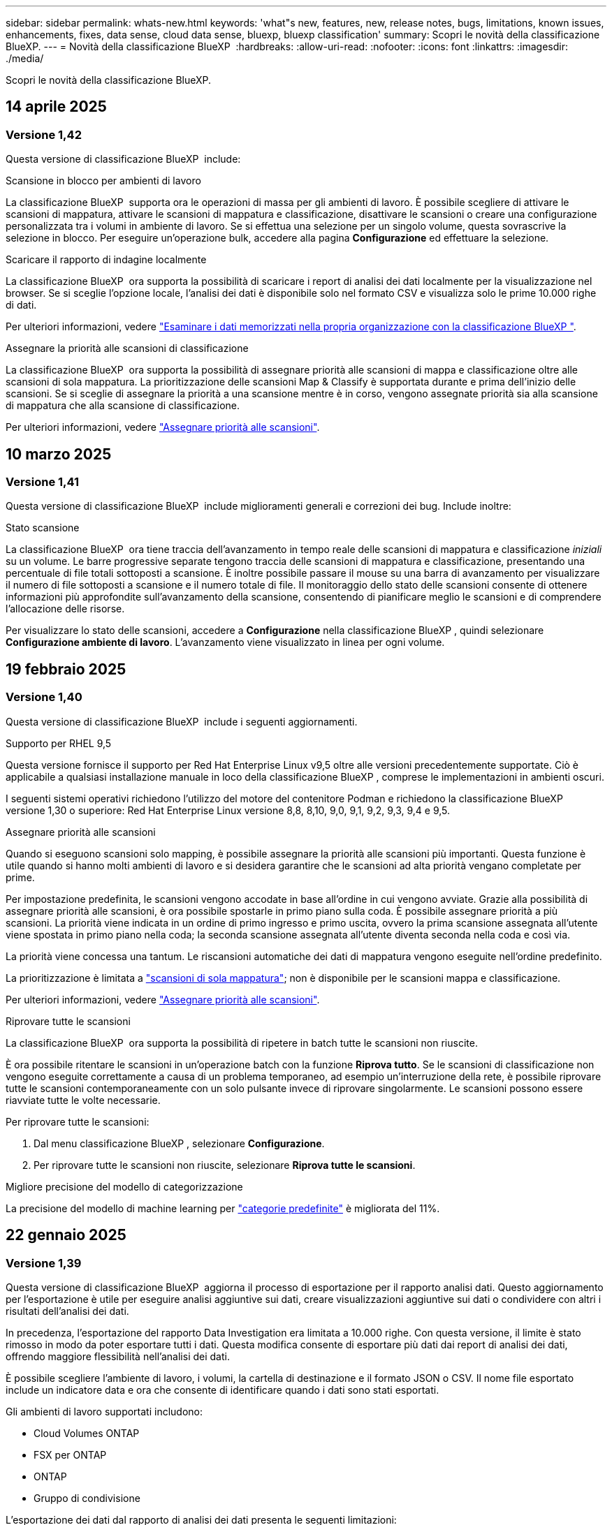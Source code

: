 ---
sidebar: sidebar 
permalink: whats-new.html 
keywords: 'what"s new, features, new, release notes, bugs, limitations, known issues, enhancements, fixes, data sense, cloud data sense, bluexp, bluexp classification' 
summary: Scopri le novità della classificazione BlueXP. 
---
= Novità della classificazione BlueXP 
:hardbreaks:
:allow-uri-read: 
:nofooter: 
:icons: font
:linkattrs: 
:imagesdir: ./media/


[role="lead"]
Scopri le novità della classificazione BlueXP.



== 14 aprile 2025



=== Versione 1,42

Questa versione di classificazione BlueXP  include:

.Scansione in blocco per ambienti di lavoro
La classificazione BlueXP  supporta ora le operazioni di massa per gli ambienti di lavoro. È possibile scegliere di attivare le scansioni di mappatura, attivare le scansioni di mappatura e classificazione, disattivare le scansioni o creare una configurazione personalizzata tra i volumi in ambiente di lavoro. Se si effettua una selezione per un singolo volume, questa sovrascrive la selezione in blocco. Per eseguire un'operazione bulk, accedere alla pagina **Configurazione** ed effettuare la selezione.

.Scaricare il rapporto di indagine localmente
La classificazione BlueXP  ora supporta la possibilità di scaricare i report di analisi dei dati localmente per la visualizzazione nel browser. Se si sceglie l'opzione locale, l'analisi dei dati è disponibile solo nel formato CSV e visualizza solo le prime 10.000 righe di dati.

Per ulteriori informazioni, vedere link:task-investigate-data.html#create-the-data-investigation-report["Esaminare i dati memorizzati nella propria organizzazione con la classificazione BlueXP "].

.Assegnare la priorità alle scansioni di classificazione
La classificazione BlueXP  ora supporta la possibilità di assegnare priorità alle scansioni di mappa e classificazione oltre alle scansioni di sola mappatura. La prioritizzazione delle scansioni Map & Classify è supportata durante e prima dell'inizio delle scansioni. Se si sceglie di assegnare la priorità a una scansione mentre è in corso, vengono assegnate priorità sia alla scansione di mappatura che alla scansione di classificazione.

Per ulteriori informazioni, vedere link:task-managing-repo-scanning.html#prioritize-scans["Assegnare priorità alle scansioni"].



== 10 marzo 2025



=== Versione 1,41

Questa versione di classificazione BlueXP  include miglioramenti generali e correzioni dei bug. Include inoltre:

.Stato scansione
La classificazione BlueXP  ora tiene traccia dell'avanzamento in tempo reale delle scansioni di mappatura e classificazione _iniziali_ su un volume. Le barre progressive separate tengono traccia delle scansioni di mappatura e classificazione, presentando una percentuale di file totali sottoposti a scansione. È inoltre possibile passare il mouse su una barra di avanzamento per visualizzare il numero di file sottoposti a scansione e il numero totale di file. Il monitoraggio dello stato delle scansioni consente di ottenere informazioni più approfondite sull'avanzamento della scansione, consentendo di pianificare meglio le scansioni e di comprendere l'allocazione delle risorse.

Per visualizzare lo stato delle scansioni, accedere a **Configurazione** nella classificazione BlueXP , quindi selezionare **Configurazione ambiente di lavoro**. L'avanzamento viene visualizzato in linea per ogni volume.



== 19 febbraio 2025



=== Versione 1,40

Questa versione di classificazione BlueXP  include i seguenti aggiornamenti.

.Supporto per RHEL 9,5
Questa versione fornisce il supporto per Red Hat Enterprise Linux v9,5 oltre alle versioni precedentemente supportate. Ciò è applicabile a qualsiasi installazione manuale in loco della classificazione BlueXP , comprese le implementazioni in ambienti oscuri.

I seguenti sistemi operativi richiedono l'utilizzo del motore del contenitore Podman e richiedono la classificazione BlueXP  versione 1,30 o superiore: Red Hat Enterprise Linux versione 8,8, 8,10, 9,0, 9,1, 9,2, 9,3, 9,4 e 9,5.

.Assegnare priorità alle scansioni
Quando si eseguono scansioni solo mapping, è possibile assegnare la priorità alle scansioni più importanti. Questa funzione è utile quando si hanno molti ambienti di lavoro e si desidera garantire che le scansioni ad alta priorità vengano completate per prime.

Per impostazione predefinita, le scansioni vengono accodate in base all'ordine in cui vengono avviate. Grazie alla possibilità di assegnare priorità alle scansioni, è ora possibile spostarle in primo piano sulla coda. È possibile assegnare priorità a più scansioni. La priorità viene indicata in un ordine di primo ingresso e primo uscita, ovvero la prima scansione assegnata all'utente viene spostata in primo piano nella coda; la seconda scansione assegnata all'utente diventa seconda nella coda e così via.

La priorità viene concessa una tantum. Le riscansioni automatiche dei dati di mappatura vengono eseguite nell'ordine predefinito.

La prioritizzazione è limitata a link:concept-cloud-compliance.html["scansioni di sola mappatura"]; non è disponibile per le scansioni mappa e classificazione.

Per ulteriori informazioni, vedere link:task-managing-repo-scanning.html#prioritize-scans["Assegnare priorità alle scansioni"].

.Riprovare tutte le scansioni
La classificazione BlueXP  ora supporta la possibilità di ripetere in batch tutte le scansioni non riuscite.

È ora possibile ritentare le scansioni in un'operazione batch con la funzione **Riprova tutto**. Se le scansioni di classificazione non vengono eseguite correttamente a causa di un problema temporaneo, ad esempio un'interruzione della rete, è possibile riprovare tutte le scansioni contemporaneamente con un solo pulsante invece di riprovare singolarmente. Le scansioni possono essere riavviate tutte le volte necessarie.

Per riprovare tutte le scansioni:

. Dal menu classificazione BlueXP , selezionare *Configurazione*.
. Per riprovare tutte le scansioni non riuscite, selezionare *Riprova tutte le scansioni*.


.Migliore precisione del modello di categorizzazione
La precisione del modello di machine learning per link:https://docs.netapp.com/us-en/bluexp-classification/reference-private-data-categories.html#types-of-sensitive-personal-datapredefined-categories["categorie predefinite"] è migliorata del 11%.



== 22 gennaio 2025



=== Versione 1,39

Questa versione di classificazione BlueXP  aggiorna il processo di esportazione per il rapporto analisi dati. Questo aggiornamento per l'esportazione è utile per eseguire analisi aggiuntive sui dati, creare visualizzazioni aggiuntive sui dati o condividere con altri i risultati dell'analisi dei dati.

In precedenza, l'esportazione del rapporto Data Investigation era limitata a 10.000 righe. Con questa versione, il limite è stato rimosso in modo da poter esportare tutti i dati. Questa modifica consente di esportare più dati dai report di analisi dei dati, offrendo maggiore flessibilità nell'analisi dei dati.

È possibile scegliere l'ambiente di lavoro, i volumi, la cartella di destinazione e il formato JSON o CSV. Il nome file esportato include un indicatore data e ora che consente di identificare quando i dati sono stati esportati.

Gli ambienti di lavoro supportati includono:

* Cloud Volumes ONTAP
* FSX per ONTAP
* ONTAP
* Gruppo di condivisione


L'esportazione dei dati dal rapporto di analisi dei dati presenta le seguenti limitazioni:

* Il numero massimo di record da scaricare è di 500 milioni. Per tipo (file, directory e tabelle)
* Si prevede che l'esportazione di un milione di record richiederà circa 35 minuti.


Per informazioni dettagliate sull'analisi dei dati e sul rapporto, vedere https://docs.netapp.com/us-en/bluexp-classification/task-investigate-data.html["Esaminare i dati memorizzati nella propria organizzazione"].



== 16 dicembre 2024



=== Versione 1,38

Questa versione di classificazione BlueXP  include miglioramenti generali e correzioni dei bug.



== 4 novembre 2024



=== Versione 1,37

Questa versione di classificazione BlueXP  include i seguenti aggiornamenti.

.Supporto per RHEL 8,10
Questa versione fornisce il supporto per Red Hat Enterprise Linux v8,10 oltre alle versioni precedentemente supportate. Ciò è applicabile a qualsiasi installazione manuale in loco della classificazione BlueXP , comprese le implementazioni in ambienti oscuri.

I seguenti sistemi operativi richiedono l'utilizzo del motore del contenitore Podman e richiedono la classificazione BlueXP  versione 1,30 o superiore: Red Hat Enterprise Linux versione 8,8, 8,10, 9,0, 9,1, 9,2, 9,3 e 9,4.

Ulteriori informazioni su https://docs.netapp.com/us-en/bluexp-classification/concept-cloud-compliance.html["Classificazione BlueXP"].

.Supporto di NFS v4,1
Questa release fornisce supporto per NFS v4,1 oltre alle versioni precedentemente supportate.

Ulteriori informazioni su https://docs.netapp.com/us-en/bluexp-classification/concept-cloud-compliance.html["Classificazione BlueXP"].



== 10 ottobre 2024



=== Versione 1,36

.Supporto per RHEL 9,4
Questa versione fornisce il supporto per Red Hat Enterprise Linux v9,4 oltre alle versioni precedentemente supportate. Ciò è applicabile a qualsiasi installazione manuale in loco della classificazione BlueXP , comprese le implementazioni in ambienti oscuri.

I seguenti sistemi operativi richiedono l'utilizzo del motore del contenitore Podman e richiedono la classificazione BlueXP  versione 1,30 o superiore: Red Hat Enterprise Linux versione 8,8, 9,0, 9,1, 9,2, 9,3 e 9,4.

Scopri di più https://docs.netapp.com/us-en/bluexp-classification/task-deploy-overview.html["Panoramica sulle implementazioni di classificazione BlueXP"].

.Prestazioni di scansione migliorate
Questa versione offre prestazioni di scansione migliorate.



== 2 settembre 2024



=== Versione 1,35

.Eseguire la scansione dei dati StorageGRID
La classificazione BlueXP  può ora eseguire la scansione dei dati in StorageGRID.

Per ulteriori informazioni, fare riferimento alla link:task-scanning-storagegrid.html["Eseguire la scansione dei dati StorageGRID"].



== 5 agosto 2024



=== Versione 1,34

Questa versione di classificazione BlueXP  include il seguente aggiornamento.

.Passare da CentOS a Ubuntu
La classificazione BlueXP  ha aggiornato il proprio sistema operativo Linux per Microsoft Azure e Google Cloud Platform (GCP) da CentOS 7,9 a Ubuntu 22,04.

Per informazioni dettagliate sulla distribuzione, fare riferimento a https://docs.netapp.com/us-en/bluexp-classification/task-deploy-compliance-onprem.html#prepare-the-linux-host-system["Installare su un host Linux con accesso a Internet e preparare il sistema host Linux"].



== 1 luglio 2024



=== Versione 1,33

.Ubuntu supportato
Questa versione supporta la piattaforma Linux Ubuntu 24,04.

.Le scansioni di mappatura raccolgono i metadati
I seguenti metadati vengono estratti dai file durante le scansioni di mappatura e visualizzati nelle dashboard Governance, Compliance e Investigation:

* Ambiente di lavoro
* Tipo di ambiente di lavoro
* Repository di storage
* Tipo di file
* Capacità utilizzata
* Numero di file
* Dimensione del file
* Creazione di file
* Ultimo accesso al file
* Ultima modifica al file
* Ora di rilevamento file
* Estrazione delle autorizzazioni


.Dati aggiuntivi nelle dashboard
Questa versione aggiorna i dati visualizzati nei dashboard Governance, Compliance e Investigation durante le scansioni di mappatura.

Per ulteriori informazioni, vedere link:https://docs.netapp.com/us-en/bluexp-classification/concept-cloud-compliance.html["Qual è la differenza tra la mappatura e la classificazione delle scansioni"].



== 5 giugno 2024



=== Versione 1,32

.Nuova colonna Stato mapping nella pagina di configurazione
In questa versione viene ora visualizzata una nuova colonna Stato mapping nella pagina di configurazione. La nuova colonna consente di identificare se la mappatura è in esecuzione, in coda, in pausa o superiore.

Per la spiegazione degli stati, vedere https://docs.netapp.com/us-en/bluexp-classification/task-managing-repo-scanning.html["Modificare le impostazioni di scansione"].



== 15 maggio 2024



=== Versione 1,31

.La classificazione è disponibile come servizio core all'interno di BlueXP
La classificazione BlueXP è ora disponibile come funzionalità core all'interno di BlueXP senza costi aggiuntivi per un massimo di 500 TiB di dati sottoposti a scansione. Non è richiesta alcuna licenza di classificazione o abbonamento a pagamento. Mentre concentriamo la funzionalità di classificazione BlueXP sulla scansione dei sistemi storage NetApp con questa nuova versione, alcune funzionalità legacy saranno disponibili solo per i clienti che avevano precedentemente pagato per una licenza. L'utilizzo di tali funzioni legacy scadrà quando il contratto a pagamento avrà raggiunto la data di fine.

link:reference-free-paid.html["Ulteriori informazioni sulle funzioni obsolete"].



== 1 aprile 2024



=== Versione 1,30

.Supporto aggiunto per la classificazione RHEL v8,8 e v9,3 BlueXP
Questa versione fornisce il supporto per Red Hat Enterprise Linux v8,8 e v9,3 oltre a 9.x, che richiede Podman, anziché il motore Docker. Applicabile a qualsiasi installazione manuale on-premise della classificazione BlueXP.

I seguenti sistemi operativi richiedono l'utilizzo del motore del container Podman e richiedono la classificazione BlueXP versione 1,30 o superiore: Red Hat Enterprise Linux versione 8,8, 9,0, 9,1, 9,2 e 9,3.

Scopri di più https://docs.netapp.com/us-en/bluexp-classification/task-deploy-overview.html["Panoramica sulle implementazioni di classificazione BlueXP"].

La classificazione BlueXP è supportata se installi il connettore su un host RHEL 8 o 9 che risiede on-premise. Non è supportato se l'host RHEL 8 o 9 si trova in AWS, Azure o Google Cloud.

.Opzione per attivare la raccolta del registro di controllo rimossa
L'opzione per attivare la raccolta del registro di controllo è stata disattivata.

.Velocità di scansione migliorata
Le prestazioni di scansione sui nodi scanner secondari sono state migliorate. È possibile aggiungere ulteriori nodi scanner se è necessaria una potenza di elaborazione aggiuntiva per le scansioni. Per ulteriori informazioni, fare riferimento a. https://docs.netapp.com/us-en/bluexp-classification/task-deploy-compliance-onprem.html["Installare la classificazione BlueXP su un host con accesso a Internet"].

.Aggiornamenti automatici
Se hai implementato la classificazione BlueXP su un sistema con accesso Internet, il sistema si aggiorna automaticamente. In precedenza, l'aggiornamento si è verificato dopo un tempo specifico trascorso dall'ultima attività dell'utente. Con questa release, la classificazione BlueXP si aggiorna automaticamente se l'ora locale è compresa tra le 9:1:00 e le 9:5:00. Se l'ora locale è al di fuori di queste ore, l'aggiornamento avviene dopo un intervallo di tempo specifico trascorso dall'ultima attività dell'utente. Per ulteriori informazioni, fare riferimento a. https://docs.netapp.com/us-en/bluexp-classification/task-deploy-compliance-onprem.html["Installazione su un host Linux con accesso a Internet"].

Se hai implementato la classificazione BlueXP senza accesso a Internet, dovrai eseguire l'aggiornamento manualmente. Per ulteriori informazioni, fare riferimento a. https://docs.netapp.com/us-en/bluexp-classification/task-deploy-compliance-dark-site.html["Installare la classificazione BlueXP su un host Linux senza accesso Internet"].



== 4 marzo 2024



=== Versione 1,29

.Ora è possibile escludere la scansione dei dati che risiedono in determinate directory di origine dati
Se si desidera che la classificazione BlueXP escluda la scansione dei dati che risiedono in determinate directory di origine dati, è possibile aggiungere questi nomi di directory a un file di configurazione elaborato dalla classificazione BlueXP. Questa funzione consente di evitare la scansione di directory non necessarie o che potrebbero generare risultati falsi positivi per i dati personali.

https://docs.netapp.com/us-en/bluexp-classification/task-exclude-scan-paths.html["Scopri di più"].

.Il supporto di istanze di grandi dimensioni è ora qualificato
Se hai bisogno della classificazione BlueXP per analizzare più di 250 milioni di file, puoi utilizzare un'istanza Extra Large nell'implementazione del cloud o nell'installazione on-premise. Questo tipo di sistema è in grado di eseguire la scansione di un massimo di 500 milioni di file.

https://docs.netapp.com/us-en/bluexp-classification/concept-cloud-compliance.html#using-a-smaller-instance-type["Scopri di più"].



== 10 gennaio 2024



=== Versione 1,27

.I risultati della pagina di analisi ora visualizzano le dimensioni totali oltre al numero totale di elementi
I risultati filtrati nella pagina di analisi ora mostrano la dimensione totale degli elementi oltre al numero totale di file. Ciò può essere utile quando si spostano file, si eliminano file e altro ancora.

.Configurare gli ID gruppo aggiuntivi come "aperti all'organizzazione"
Ora puoi configurare gli ID di gruppo in NFS in modo che siano considerati "aperti all'organizzazione" direttamente dalla classificazione BlueXP se il gruppo non era stato inizialmente impostato con tale autorizzazione. Tutti i file e le cartelle con questi ID di gruppo allegati verranno visualizzati come "Apri all'organizzazione" nella pagina Dettagli analisi. Scopri come https://docs.netapp.com/us-en/bluexp-classification/task-add-group-id-as-open.html["Aggiungere altri ID gruppo come "aperti all'organizzazione""].



== 14 dicembre 2023



=== Versione 1.26.6

Questa versione includeva alcuni miglioramenti minori.

La release ha inoltre rimosso le seguenti opzioni:

* L'opzione per attivare la raccolta del registro di controllo è stata disattivata.
* Durante l'analisi Directory, l'opzione per calcolare il numero di dati personali identificabili (PII) per directory non è disponibile. Fare riferimento a. link:task-investigate-data.html#filter-data-by-sensitivity-and-content["Esaminare i dati memorizzati nella propria organizzazione"].
* L'opzione per integrare i dati utilizzando le etichette AIP (Azure Information Protection) è stata disattivata. Fare riferimento a. link:task-org-private-data.html["Organizzare i dati privati"].




== 6 novembre 2023



=== Versione 1.26.3

In questa versione sono stati risolti i seguenti problemi

* È stata risolta un'incoerenza quando si presenta il numero di file sottoposti a scansione dal sistema nei dashboard.
* Miglioramento del comportamento di scansione mediante la gestione e la creazione di report su file e directory con caratteri speciali nel nome e nei metadati.




== 4 ottobre 2023



=== Versione 1,26

.Supporto per le installazioni on-premise della classificazione BlueXP su RHEL versione 9
Le versioni 8 e 9 di Red Hat Enterprise Linux non supportano il motore Docker, necessario per l'installazione della classificazione BlueXP. Ora supportiamo l'installazione della classificazione BlueXP su RHEL 9,0, 9,1 e 9,2 utilizzando Podman versione 4 o superiore come infrastruttura container. Se il tuo ambiente richiede l'utilizzo delle versioni più recenti di RHEL, ora puoi installare la classificazione BlueXP (versione 1,26 o superiore) quando utilizzi Podman.

Al momento non supportiamo installazioni in siti oscuri o ambienti di scansione distribuiti (utilizzando nodi di scansione master e remoti) quando si utilizza RHEL 9.x.



== 5 settembre 2023



=== Versione 1,25

.Implementazioni di piccole e medie dimensioni temporaneamente non disponibili
Quando implementi un'istanza di classificazione BlueXP in AWS, al momento non è disponibile l'opzione per selezionare *implementa > Configurazione* e scegliere un'istanza di piccole o medie dimensioni. È comunque possibile distribuire l'istanza utilizzando le dimensioni dell'istanza di grandi dimensioni selezionando *distribuisci > distribuisci*.

.Applicare le etichette su un massimo di 100.000 elementi dalla pagina risultati analisi
In passato, nella pagina dei risultati dell'analisi era possibile applicare tag a una singola pagina alla volta (20 elementi). Ora è possibile selezionare *tutti* elementi nelle pagine dei risultati dell'analisi e applicare tag a tutti gli elementi, fino a 100.000 elementi alla volta. https://docs.netapp.com/us-en/bluexp-classification/task-org-private-data.html#assign-tags-to-files["Scopri come"].

.Identificare i file duplicati con una dimensione minima di 1 MB
Classificazione BlueXP utilizzata per identificare i file duplicati solo quando avevano 50 MB o più. Ora è possibile identificare i file duplicati che iniziano con 1 MB. È possibile utilizzare i filtri della pagina di analisi "dimensione file" insieme a "duplicati" per vedere quali file di una certa dimensione sono duplicati nell'ambiente in uso.



== 17 luglio 2023



=== Versione 1,24

.Due nuovi tipi di dati personali tedeschi sono identificati dalla classificazione BlueXP
La classificazione BlueXP è in grado di identificare e classificare i file che contengono i seguenti tipi di dati:

* ID tedesco (Personalausweisnummer)
* Numero tedesco di previdenza sociale (Sozialversicherungsnummer)


https://docs.netapp.com/us-en/bluexp-classification/reference-private-data-categories.html#types-of-personal-data["Scopri tutti i tipi di dati personali che la classificazione BlueXP può identificare nei tuoi dati"].

.La classificazione BlueXP è completamente supportata in modalità limitata e privata
La classificazione BlueXP è ora completamente supportata nei siti senza accesso a Internet (modalità privata) e con accesso Internet in uscita limitato (modalità limitata). https://docs.netapp.com/us-en/bluexp-setup-admin/concept-modes.html["Scopri di più sulle modalità di implementazione di BlueXP per il connettore"^].

.Possibilità di saltare le versioni durante l'aggiornamento di un'installazione in modalità privata della classificazione BlueXP
Ora è possibile eseguire l'aggiornamento a una versione più recente della classificazione BlueXP anche se non è sequenziale. Ciò significa che l'attuale limite di aggiornamento della classificazione BlueXP per una versione alla volta non è più necessario. Questa funzione è rilevante a partire dalla versione 1.24 in poi.

.L'API di classificazione BlueXP è ora disponibile
L'API di classificazione BlueXP ti consente di eseguire azioni, creare query ed esportare informazioni sui dati che stai analizzando. La documentazione interattiva è disponibile utilizzando Swagger. La documentazione è suddivisa in più categorie, tra cui analisi, conformità, governance e configurazione. Ogni categoria è un riferimento alle schede nell'interfaccia utente di classificazione BlueXP.

https://docs.netapp.com/us-en/bluexp-classification/api-classification.html["Scopri di più sulle API di classificazione BlueXP"].



== 6 giugno 2023



=== Versione 1,23

.Il giapponese è ora supportato durante la ricerca dei nomi dei soggetti dei dati
I nomi giapponesi possono ora essere inseriti quando si cerca il nome di un soggetto in risposta a una richiesta di accesso soggetto a dati (DSAR). È possibile generare un https://docs.netapp.com/us-en/bluexp-classification/task-generating-compliance-reports.html["Report Data Subject Access Request"] con le informazioni risultanti. È anche possibile immettere nomi giapponesi in https://docs.netapp.com/us-en/bluexp-classification/task-investigate-data.html["Filtro "Data Subject" nella pagina Data Investigation"] per identificare i file che contengono il nome del soggetto.

.Ubuntu è ora una distribuzione Linux supportata su cui è possibile installare la classificazione BlueXP
Ubuntu 22.04 è stato qualificato come sistema operativo supportato per la classificazione BlueXP. È possibile installare la classificazione BlueXP su un host Ubuntu Linux nella rete o su un host Linux nel cloud quando si utilizza la versione 1.23 del programma di installazione. https://docs.netapp.com/us-en/bluexp-classification/task-deploy-compliance-onprem.html["Scopri come installare la classificazione BlueXP su un host con Ubuntu installato"].

.Red Hat Enterprise Linux 8.6 e 8.7 non sono più supportati con le nuove installazioni di classificazione BlueXP
Queste versioni non sono supportate con le nuove implementazioni perché Red Hat non supporta più Docker, che è un prerequisito. Se si dispone di una macchina di classificazione BlueXP esistente in esecuzione su RHEL 8.6 o 8.7, NetApp continuerà a supportare la configurazione.

.La classificazione BlueXP può essere configurata come FPolicy Collector per ricevere eventi FPolicy dai sistemi ONTAP
È possibile consentire la raccolta dei registri di controllo dell'accesso ai file nel sistema di classificazione BlueXP per gli eventi di accesso ai file rilevati sui volumi negli ambienti di lavoro. La classificazione BlueXP può acquisire i seguenti tipi di eventi FPolicy e gli utenti che hanno eseguito le azioni sui file: Creare, leggere, scrivere, eliminare, rinominare, Modificare il proprietario/le autorizzazioni e modificare SACL/DACL.

.Le licenze Data Sense BYOL sono ora supportate nei siti bui
Ora puoi caricare la tua licenza BYOL Data Sense nel portafoglio digitale BlueXP in un sito buio, in modo da ricevere una notifica quando la tua licenza sta per esaurirsi.



== 3 aprile 2023



=== Versione 1,22

.Nuovo report sulla valutazione del rilevamento dei dati
Il Data Discovery Assessment Report fornisce un'analisi di alto livello dell'ambiente sottoposto a scansione per evidenziare i risultati del sistema e mostrare le aree problematiche e le potenziali fasi di risoluzione dei problemi. L'obiettivo di questo report è di sensibilizzare i clienti sulle problematiche di governance dei dati, sulle esposizioni alla sicurezza dei dati e sulle lacune di conformità dei dati del set di dati. https://docs.netapp.com/us-en/bluexp-classification/task-controlling-governance-data.html["Scopri come generare e utilizzare il Data Discovery Assessment Report"].

.Possibilità di implementare la classificazione BlueXP su istanze più piccole nel cloud
Quando si implementa la classificazione BlueXP da un connettore BlueXP in un ambiente AWS, è ora possibile scegliere tra due tipi di istanze più piccoli rispetto a quelli disponibili con l'istanza predefinita. Se si esegue la scansione di un ambiente di piccole dimensioni, questo può contribuire a risparmiare sui costi del cloud. Tuttavia, ci sono alcune limitazioni quando si utilizza l'istanza più piccola. https://docs.netapp.com/us-en/bluexp-classification/concept-cloud-compliance.html["Vedere i tipi di istanze e le limitazioni disponibili"].

.È ora disponibile uno script standalone per qualificare il sistema Linux prima dell'installazione della classificazione BlueXP
Se si desidera verificare che il sistema Linux soddisfi tutti i prerequisiti indipendentemente dall'esecuzione dell'installazione di classificazione BlueXP, è possibile scaricare uno script separato che esegue solo i prerequisiti. https://docs.netapp.com/us-en/bluexp-classification/task-test-linux-system.html["Scopri come verificare se il tuo host Linux è pronto per installare la classificazione BlueXP"].



== 7 marzo 2023



=== Versione 1,21

.Nuova funzionalità per aggiungere categorie personalizzate dall'interfaccia utente di classificazione BlueXP
La classificazione BlueXP consente ora di aggiungere le proprie categorie personalizzate in modo che la classificazione BlueXP identifichi i file che si adattano a tali categorie. La classificazione BlueXP  dispone di molti https://docs.netapp.com/us-en/bluexp-classification/reference-private-data-categories.html["categorie predefinite"], quindi questa funzione consente di aggiungere categorie personalizzate per identificare la posizione in cui vengono trovate le informazioni univoche dell'organizzazione.

https://docs.netapp.com/us-en/bluexp-classification/task-managing-data-fusion.html["Scopri di più"^].

.Ora è possibile aggiungere parole chiave personalizzate dall'interfaccia utente di classificazione BlueXP
La classificazione BlueXP ha avuto la possibilità di aggiungere parole chiave personalizzate che la classificazione BlueXP identificherà per un certo periodo di tempo nelle scansioni future. Tuttavia, era necessario accedere all'host Linux di classificazione BlueXP e utilizzare un'interfaccia a riga di comando per aggiungere le parole chiave. In questa release, la possibilità di aggiungere parole chiave personalizzate è nell'interfaccia utente di classificazione di BlueXP, rendendo molto semplice aggiungere e modificare queste parole chiave.

https://docs.netapp.com/us-en/bluexp-classification/task-managing-data-fusion.html["Scopri di più sull'aggiunta di parole chiave personalizzate dall'interfaccia utente di classificazione BlueXP"^].

.Possibilità di eseguire la classificazione BlueXP *non* dei file di scansione quando verrà modificato l'ultimo tempo di accesso
Per impostazione predefinita, se la classificazione di BlueXP non dispone di permessi di "scrittura" adeguati, il sistema non esegue la scansione dei file nei volumi perché la classificazione di BlueXP non può riportare l'ultimo tempo di accesso alla data e ora originale. Tuttavia, se non si ha alcun problema se l'ultimo tempo di accesso viene ripristinato all'ora originale nei file, è possibile ignorare questo comportamento nella pagina di configurazione in modo che la classificazione BlueXP scansiona i volumi indipendentemente dalle autorizzazioni.

In combinazione con questa funzionalità, è stato aggiunto un nuovo filtro denominato "Scan Analysis Event", che consente di visualizzare i file non classificati perché la classificazione BlueXP non ha potuto ripristinare l'ultimo accesso o i file classificati anche se la classificazione BlueXP non ha potuto ripristinare l'ultimo accesso.

https://docs.netapp.com/us-en/bluexp-classification/reference-collected-metadata.html["Scopri di più su "Last Access Time timestamp" e sulle autorizzazioni richieste dalla classificazione BlueXP"].

.Tre nuovi tipi di dati personali sono identificati dalla classificazione BlueXP
La classificazione BlueXP è in grado di identificare e classificare i file che contengono i seguenti tipi di dati:

* Numero della carta d'identità del Botswana (Omang)
* Numero passaporto Botswana
* Singapore National Registration Identity Card (NRIC)


https://docs.netapp.com/us-en/bluexp-classification/reference-private-data-categories.html["Scopri tutti i tipi di dati personali che la classificazione BlueXP può identificare nei tuoi dati"].

.Funzionalità aggiornate per le directory
* L'opzione "Light CSV Report" (Report CSV leggero) per i report di analisi dei dati include ora le informazioni provenienti dalle directory.
* Il filtro dell'ora "ultimo accesso" ora mostra l'ora dell'ultimo accesso per file e directory.


.Miglioramenti all'installazione
* Il programma di installazione della classificazione BlueXP per i siti senza accesso a Internet (siti oscuri) ora esegue un controllo preliminare per assicurarsi che i requisiti di sistema e di rete siano stati soddisfatti per un'installazione corretta.
* I file di log di audit dell'installazione vengono salvati ora e scritti in `/ops/netapp/install_logs`.




== 5 febbraio 2023



=== Versione 1,20

.Possibilità di inviare e-mail di notifica basate su policy a qualsiasi indirizzo e-mail
Nelle versioni precedenti della classificazione BlueXP, è possibile inviare avvisi e-mail agli utenti BlueXP del proprio account quando alcuni criteri critici restituiscono risultati. Questa funzione ti consente di ricevere notifiche per proteggere i tuoi dati quando non sei online. Ora puoi anche inviare avvisi e-mail dalle policy a qualsiasi altro utente (fino a 20 indirizzi e-mail) che non sia presente nel tuo account BlueXP.

https://docs.netapp.com/us-en/bluexp-classification/task-using-policies.html["Scopri di più sull'invio di avvisi e-mail in base ai risultati della policy"].

.Ora è possibile aggiungere modelli personali dall'interfaccia utente di classificazione BlueXP
La classificazione BlueXP ha avuto la possibilità di aggiungere "dati personali" personalizzati che la classificazione BlueXP identificherà per un certo periodo di tempo nelle scansioni future. Tuttavia, era necessario accedere all'host Linux di classificazione BlueXP e utilizzare una riga di comando per aggiungere i modelli personalizzati. In questa release, la possibilità di aggiungere modelli personali utilizzando un regex è nell'interfaccia utente di classificazione BlueXP, rendendo molto semplice aggiungere e modificare questi modelli personalizzati.

https://docs.netapp.com/us-en/bluexp-classification/task-managing-data-fusion.html["Scopri di più sull'aggiunta di modelli personalizzati dall'interfaccia utente di classificazione BlueXP"^].

.Possibilità di spostare 15 milioni di file utilizzando la classificazione BlueXP
In passato era possibile che la classificazione BlueXP spostasse un massimo di 100,000 file di origine in qualsiasi condivisione NFS. Ora puoi spostare fino a 15 milioni di file alla volta. https://docs.netapp.com/us-en/bluexp-classification/task-managing-highlights.html["Scopri di più sullo spostamento dei file di origine utilizzando la classificazione BlueXP"].

.Possibilità di visualizzare il numero di utenti che hanno accesso ai file di SharePoint Online
Il filtro "numero di utenti con accesso" ora supporta i file memorizzati nei repository SharePoint Online. In passato erano supportati solo i file su condivisioni CIFS. Si noti che i gruppi SharePoint che non sono basati su Active Directory non verranno conteggiati in questo filtro al momento.

.Il nuovo stato "Partial Success" (operazione riuscita parziale) è stato aggiunto al pannello Action Status (Stato azione)
Il nuovo stato "Partial Success" (successo parziale) indica che un'azione di classificazione BlueXP è terminata e che alcuni elementi hanno avuto esito negativo, ad esempio quando si spostano o si eliminano file 100. Inoltre, lo stato "Finished" (terminato) è stato rinominato "Success" (riuscito). In passato, lo stato "Finished" (terminato) potrebbe elencare le azioni riuscite e non riuscite. Ora lo stato "Success" significa che tutte le azioni sono riuscite su tutti gli elementi. https://docs.netapp.com/us-en/bluexp-classification/task-view-compliance-actions.html["Vedere come visualizzare il pannello Actions Status (Stato azioni)"].



== 9 gennaio 2023



=== Versione 1,19

.Possibilità di visualizzare un grafico di file che contengono dati sensibili e che sono eccessivamente permissivi
La dashboard di governance ha aggiunto una nuova area _dati sensibili e permessi estesi_ che fornisce una mappa termica dei file che contengono dati sensibili (inclusi dati personali sensibili e sensibili) e che sono eccessivamente permissivi. Questo può aiutare a capire dove si possono avere alcuni rischi con i dati sensibili. https://docs.netapp.com/us-en/bluexp-classification/task-controlling-governance-data.html["Scopri di più"].

.Nella pagina Data Investigation sono disponibili tre nuovi filtri
Sono disponibili nuovi filtri per perfezionare i risultati visualizzati nella pagina Data Investigation (analisi dati):

* Il filtro "numero di utenti con accesso" mostra i file e le cartelle aperti a un determinato numero di utenti. Puoi scegliere un intervallo di numeri per perfezionare i risultati, ad esempio per vedere quali file sono accessibili da 51-100 utenti.
* I filtri "ora di creazione", "ora di rilevamento", "ultima modifica" e "ultima accesso" consentono ora di creare un intervallo di date personalizzato invece di selezionare semplicemente un intervallo di giorni predefinito. Ad esempio, è possibile cercare i file con un'ora di creazione "più vecchia di 6 mesi" o con una data "ultima modifica" negli ultimi 10 giorni.
* Il filtro "percorso file" consente ora di specificare i percorsi che si desidera escludere dai risultati delle query filtrate. Se si inseriscono percorsi per includere ed escludere determinati dati, la classificazione BlueXP individua prima tutti i file nei percorsi inclusi, quindi rimuove i file dai percorsi esclusi e visualizza i risultati.


https://docs.netapp.com/us-en/bluexp-classification/task-investigate-data.html["Consulta l'elenco di tutti i filtri che puoi utilizzare per analizzare i tuoi dati"].

.La classificazione BlueXP può identificare il numero individuale giapponese
La classificazione BlueXP è in grado di identificare e classificare i file che contengono il numero individuale giapponese (noto anche come My Number). Ciò include sia il numero personale che il numero aziendale. https://docs.netapp.com/us-en/bluexp-classification/reference-private-data-categories.html["Scopri tutti i tipi di dati personali che la classificazione BlueXP può identificare nei tuoi dati"].
